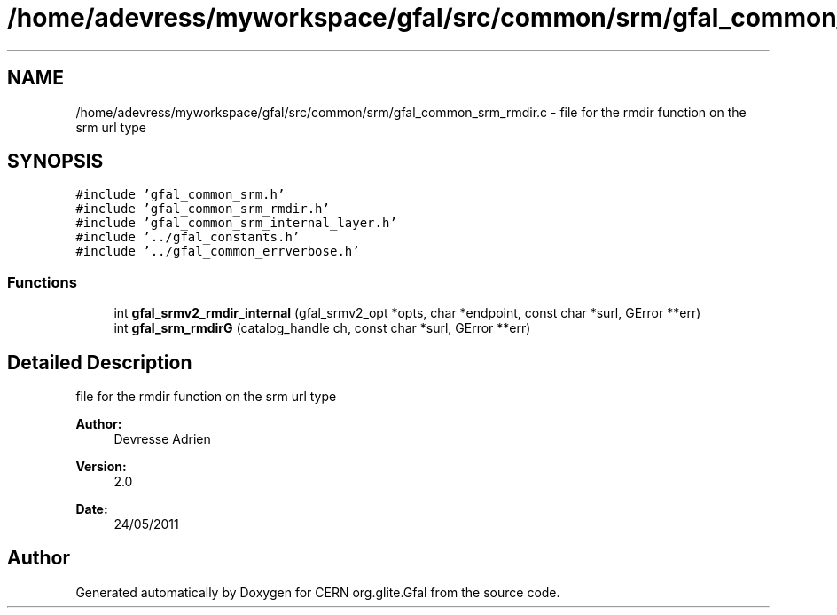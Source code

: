 .TH "/home/adevress/myworkspace/gfal/src/common/srm/gfal_common_srm_rmdir.c" 3 "29 Aug 2011" "Version 1.90" "CERN org.glite.Gfal" \" -*- nroff -*-
.ad l
.nh
.SH NAME
/home/adevress/myworkspace/gfal/src/common/srm/gfal_common_srm_rmdir.c \- file for the rmdir function on the srm url type 
.SH SYNOPSIS
.br
.PP
\fC#include 'gfal_common_srm.h'\fP
.br
\fC#include 'gfal_common_srm_rmdir.h'\fP
.br
\fC#include 'gfal_common_srm_internal_layer.h'\fP
.br
\fC#include '../gfal_constants.h'\fP
.br
\fC#include '../gfal_common_errverbose.h'\fP
.br

.SS "Functions"

.in +1c
.ti -1c
.RI "int \fBgfal_srmv2_rmdir_internal\fP (gfal_srmv2_opt *opts, char *endpoint, const char *surl, GError **err)"
.br
.ti -1c
.RI "int \fBgfal_srm_rmdirG\fP (catalog_handle ch, const char *surl, GError **err)"
.br
.in -1c
.SH "Detailed Description"
.PP 
file for the rmdir function on the srm url type 

\fBAuthor:\fP
.RS 4
Devresse Adrien 
.RE
.PP
\fBVersion:\fP
.RS 4
2.0 
.RE
.PP
\fBDate:\fP
.RS 4
24/05/2011 
.RE
.PP

.SH "Author"
.PP 
Generated automatically by Doxygen for CERN org.glite.Gfal from the source code.
